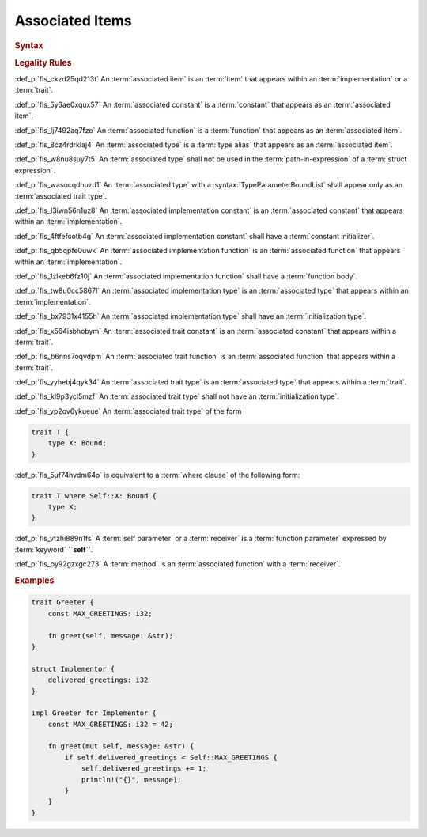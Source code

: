 .. SPDX-License-Identifier: MIT OR Apache-2.0
   SPDX-FileCopyrightText: Critical Section GmbH

.. default-domain:: spec

Associated Items
================

.. rubric:: Syntax

.. syntax::

   AssociatedItem ::=
       OuterAttributeOrDoc* (AssociatedItemWithVisibility | TerminatedMacroInvocation)

   AssociatedItemWithVisibility ::=
       VisibilityModifier? (
           AssociatedConstantDeclaration
         | AssociatedFunctionDeclaration
         | AssociatedTypeDeclaration
       )

   AssociatedConstantDeclaration ::=
       $$const$$ Name TypeAscription ConstantInitializer? $$;$$

   AssociatedFunctionDeclaration ::=
       AssociatedFunctionQualifierList $$fn$$ Name GenericParameterList? $$($$ AssociatedFunctionParameterList? $$)$$ ReturnType? WhereClause? (BlockExpression | $$;$$)

   AssociatedFunctionQualifierList ::=
       $$unsafe$$? AbiSpecification?

   AssociatedFunctionParameterList ::=
       SingleFunctionParameter
     | MultipleFunctionParameterList

   SingleFunctionParameter ::=
       SelfParameter $$,$$?

   MultipleFunctionParameterList ::=
       (SelfParameter $$,$$)? FunctionParameter ($$,$$ FunctionParameter)* $$,$$?

   SelfParameter ::=
       OuterAttributeOrDoc* (ShorthandSelf | TypedSelf)

   ShorthandSelf ::=
       ($$&$$ LifetimeIndication?)? $$mut$$? $$self$$

   TypedSelf ::=
       $$mut$$? $$self$$ TypeAscription

   AssociatedTypeDeclaration ::=
       $$type$$ Name ($$:$$ TypeParameterBoundList)? ($$=$$ TypeSpecification)? $$;$$

.. rubric:: Legality Rules

:def_p:`fls_ckzd25qd213t`
An :term:`associated item` is an :term:`item` that appears within
an :term:`implementation` or a :term:`trait`.

:def_p:`fls_5y6ae0xqux57`
An :term:`associated constant` is a :term:`constant` that appears as
an :term:`associated item`.

:def_p:`fls_lj7492aq7fzo`
An :term:`associated function` is a :term:`function` that appears as
an :term:`associated item`.

:def_p:`fls_8cz4rdrklaj4`
An :term:`associated type` is a :term:`type alias` that appears as
an :term:`associated item`.

:def_p:`fls_w8nu8suy7t5`
An :term:`associated type` shall not be used in the :term:`path-in-expression`
of a :term:`struct expression`\ ``.``

:def_p:`fls_wasocqdnuzd1`
An :term:`associated type` with a :syntax:`TypeParameterBoundList` shall appear
only as an :term:`associated trait type`.

:def_p:`fls_l3iwn56n1uz8`
An :term:`associated implementation constant` is an :term:`associated constant`
that appears within an :term:`implementation`.

:def_p:`fls_4ftfefcotb4g`
An :term:`associated implementation constant` shall have a :term:`constant
initializer`.

:def_p:`fls_qb5qpfe0uwk`
An :term:`associated implementation function` is an :term:`associated function`
that appears within an :term:`implementation`.

:def_p:`fls_1zlkeb6fz10j`
An :term:`associated implementation function` shall have a :term:`function
body`.

:def_p:`fls_tw8u0cc5867l`
An :term:`associated implementation type` is an :term:`associated type` that
appears within an :term:`implementation`.

:def_p:`fls_bx7931x4155h`
An :term:`associated implementation type` shall have an :term:`initialization
type`.

:def_p:`fls_x564isbhobym`
An :term:`associated trait constant` is an :term:`associated constant` that
appears within a :term:`trait`.

:def_p:`fls_b6nns7oqvdpm`
An :term:`associated trait function` is an :term:`associated function` that
appears within a :term:`trait`.

:def_p:`fls_yyhebj4qyk34`
An :term:`associated trait type` is an :term:`associated type` that appears
within a :term:`trait`.

:def_p:`fls_kl9p3ycl5mzf`
An :term:`associated trait type` shall not have an :term:`initialization type`.

:def_p:`fls_vp2ov6ykueue`
An :term:`associated trait type` of the form

.. code-block:: text

   	trait T {
   	    type X: Bound;
   	}

:def_p:`fls_5uf74nvdm64o`
is equivalent to a :term:`where clause` of the following form:

.. code-block:: text

   	trait T where Self::X: Bound {
   	    type X;
   	}

:def_p:`fls_vtzhi889n1fs`
A :term:`self parameter` or a :term:`receiver` is a :term:`function parameter`
expressed by :term:`keyword` **``self``**.

:def_p:`fls_oy92gzxgc273`
A :term:`method` is an :term:`associated function` with a :term:`receiver`.

.. rubric:: Examples

.. code-block:: text

   trait Greeter {
       const MAX_GREETINGS: i32;

       fn greet(self, message: &str);
   }

   struct Implementor {
       delivered_greetings: i32
   }

   impl Greeter for Implementor {
       const MAX_GREETINGS: i32 = 42;

       fn greet(mut self, message: &str) {
           if self.delivered_greetings < Self::MAX_GREETINGS {
               self.delivered_greetings += 1;
               println!("{}", message);
           }
       }
   }

